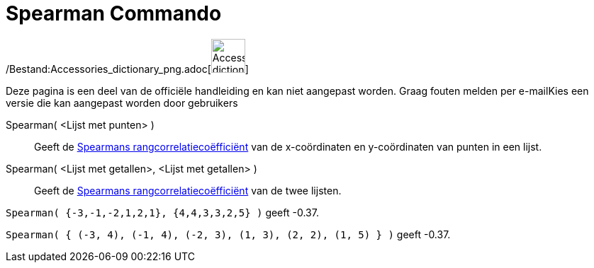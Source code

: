 = Spearman Commando
:page-en: commands/Spearman_Command
ifdef::env-github[:imagesdir: /nl/modules/ROOT/assets/images]

/Bestand:Accessories_dictionary_png.adoc[image:48px-Accessories_dictionary.png[Accessories
dictionary.png,width=48,height=48]]

Deze pagina is een deel van de officiële handleiding en kan niet aangepast worden. Graag fouten melden per
e-mail[.mw-selflink .selflink]##Kies een versie die kan aangepast worden door gebruikers##

Spearman( <Lijst met punten> )::
  Geeft de http://en.wikipedia.org/wiki/nl:Spearmans_rangcorrelatieco%C3%ABffici%C3%ABnt[Spearmans
  rangcorrelatiecoëfficiënt] van de x-coördinaten en y-coördinaten van punten in een lijst.
Spearman( <Lijst met getallen>, <Lijst met getallen> )::
  Geeft de http://en.wikipedia.org/wiki/nl:Spearmans_rangcorrelatieco%C3%ABffici%C3%ABnt[Spearmans
  rangcorrelatiecoëfficiënt] van de twee lijsten.

[EXAMPLE]
====

`++Spearman( {-3,-1,-2,1,2,1}, {4,4,3,3,2,5} )++` geeft -0.37.

====

[EXAMPLE]
====

`++Spearman( { (-3, 4), (-1, 4), (-2, 3), (1, 3), (2, 2), (1, 5) } )++` geeft -0.37.

====
